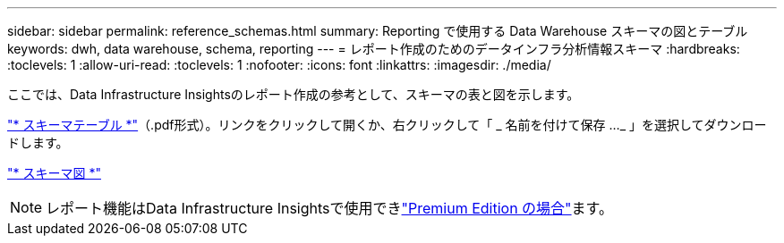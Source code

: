 ---
sidebar: sidebar 
permalink: reference_schemas.html 
summary: Reporting で使用する Data Warehouse スキーマの図とテーブル 
keywords: dwh, data warehouse, schema, reporting 
---
= レポート作成のためのデータインフラ分析情報スキーマ
:hardbreaks:
:toclevels: 1
:allow-uri-read: 
:toclevels: 1
:nofooter: 
:icons: font
:linkattrs: 
:imagesdir: ./media/


[role="lead"]
ここでは、Data Infrastructure Insightsのレポート作成の参考として、スキーマの表と図を示します。

link:https://docs.netapp.com/us-en/cloudinsights/ci_reporting_database_schema.pdf["* スキーマテーブル *"]（.pdf形式）。リンクをクリックして開くか、右クリックして「 _ 名前を付けて保存 ..._ 」を選択してダウンロードします。

link:reporting_schema_diagrams.html["* スキーマ図 *"]


NOTE: レポート機能はData Infrastructure Insightsで使用できlink:concept_subscribing_to_cloud_insights.html["Premium Edition の場合"]ます。

